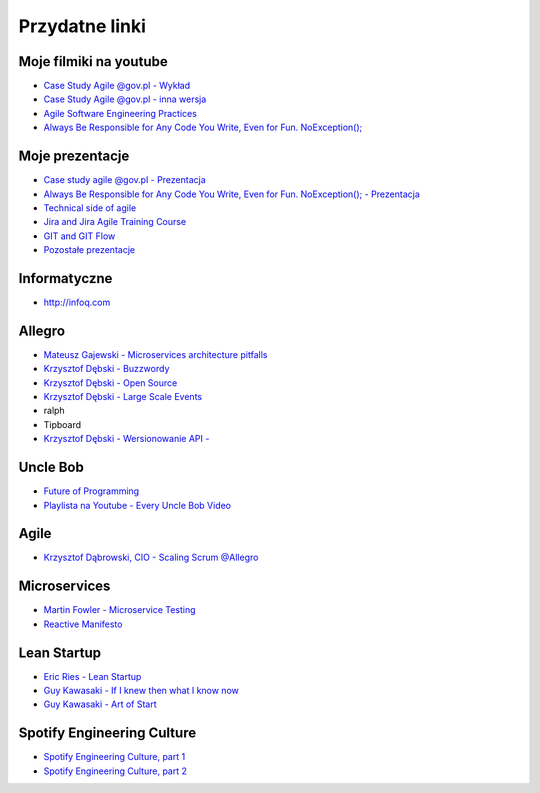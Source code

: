 Przydatne linki
===============

Moje filmiki na youtube
-----------------------
* `Case Study Agile @gov.pl - Wykład <https://www.youtube.com/watch?v=9dRcwcoO4K4&index=2&list=PLv4THqSPE6meiiIfVATt1W4RgEu57Q_Qg>`_
* `Case Study Agile @gov.pl - inna wersja <https://www.youtube.com/watch?v=BX4LPkEs7U0&index=4&list=PLv4THqSPE6meiiIfVATt1W4RgEu57Q_Qg>`_
* `Agile Software Engineering Practices <https://www.youtube.com/watch?v=Ez5XWaY3Ywk&list=PLv4THqSPE6meiiIfVATt1W4RgEu57Q_Qg&index=6>`_
* `Always Be Responsible for Any Code You Write, Even for Fun. NoException(); <https://www.youtube.com/watch?v=mBgwObIWc_g&index=7&list=PLv4THqSPE6meiiIfVATt1W4RgEu57Q_Qg>`_

Moje prezentacje
----------------
* `Case study agile @gov.pl - Prezentacja <https://www.slideshare.net/mattharasymczuk/agile-govpl>`_
* `Always Be Responsible for Any Code You Write, Even for Fun. NoException(); - Prezentacja <https://www.slideshare.net/mattharasymczuk/always-be-responsible-for-any-code-you-write-even-for-fun-noexception>`_
* `Technical side of agile <https://www.slideshare.net/mattharasymczuk/technical-side-of-agile>`_
* `Jira and Jira Agile Training Course <https://www.slideshare.net/mattharasymczuk/jira-and-jira-agile-training-course>`_
* `GIT and GIT Flow <https://www.slideshare.net/mattharasymczuk/git-69488776>`_

* `Pozostałe prezentacje <https://www.slideshare.net/mattharasymczuk/presentations>`_

Informatyczne
-------------
* http://infoq.com


Allegro
-------
* `Mateusz Gajewski - Microservices architecture pitfalls <https://www.youtube.com/watch?v=yxZm0Fhn9Tk>`_
* `Krzysztof Dębski - Buzzwordy <https://www.youtube.com/watch?v=wOSQegt_nI8>`_
* `Krzysztof Dębski - Open Source <https://www.youtube.com/watch?v=F5Z6mqE-uVg>`_
* `Krzysztof Dębski - Large Scale Events <https://www.youtube.com/watch?v=SrT-amJgTTc>`_
* ralph
* Tipboard
* `Krzysztof Dębski - Wersionowanie API - <http://allegro.tech/2015/01/Content-headers-or-how-to-version-api.html>`_

Uncle Bob
---------
- `Future of Programming <https://www.youtube.com/watch?v=ecIWPzGEbFc>`_
- `Playlista na Youtube - Every Uncle Bob Video <https://www.youtube.com/watch?v=Vx0jNFW0uJA&list=PLcr1-V2ySv4Tf_xSLj2MbQZr78fUVQAua>`_

Agile
-----
* `Krzysztof Dąbrowski, CIO - Scaling Scrum @Allegro <https://www.youtube.com/watch?v=X2xuROuGBUk>`_

Microservices
-------------
* `Martin Fowler - Microservice Testing <https://martinfowler.com/articles/microservice-testing/>`_
* `Reactive Manifesto <http://www.reactivemanifesto.org>`_

Lean Startup
------------
* `Eric Ries - Lean Startup <https://www.youtube.com/watch?v=fEvKo90qBns>`_
* `Guy Kawasaki - If I knew then what I know now <https://www.youtube.com/watch?v=eF3ETXzVm-g>`_
* `Guy Kawasaki - Art of Start <https://www.youtube.com/watch?v=7mEQ0ono8mg>`_

Spotify Engineering Culture
---------------------------
- `Spotify Engineering Culture, part 1 <https://vimeo.com/85490944>`_
- `Spotify Engineering Culture, part 2 <https://vimeo.com/94950270>`_

